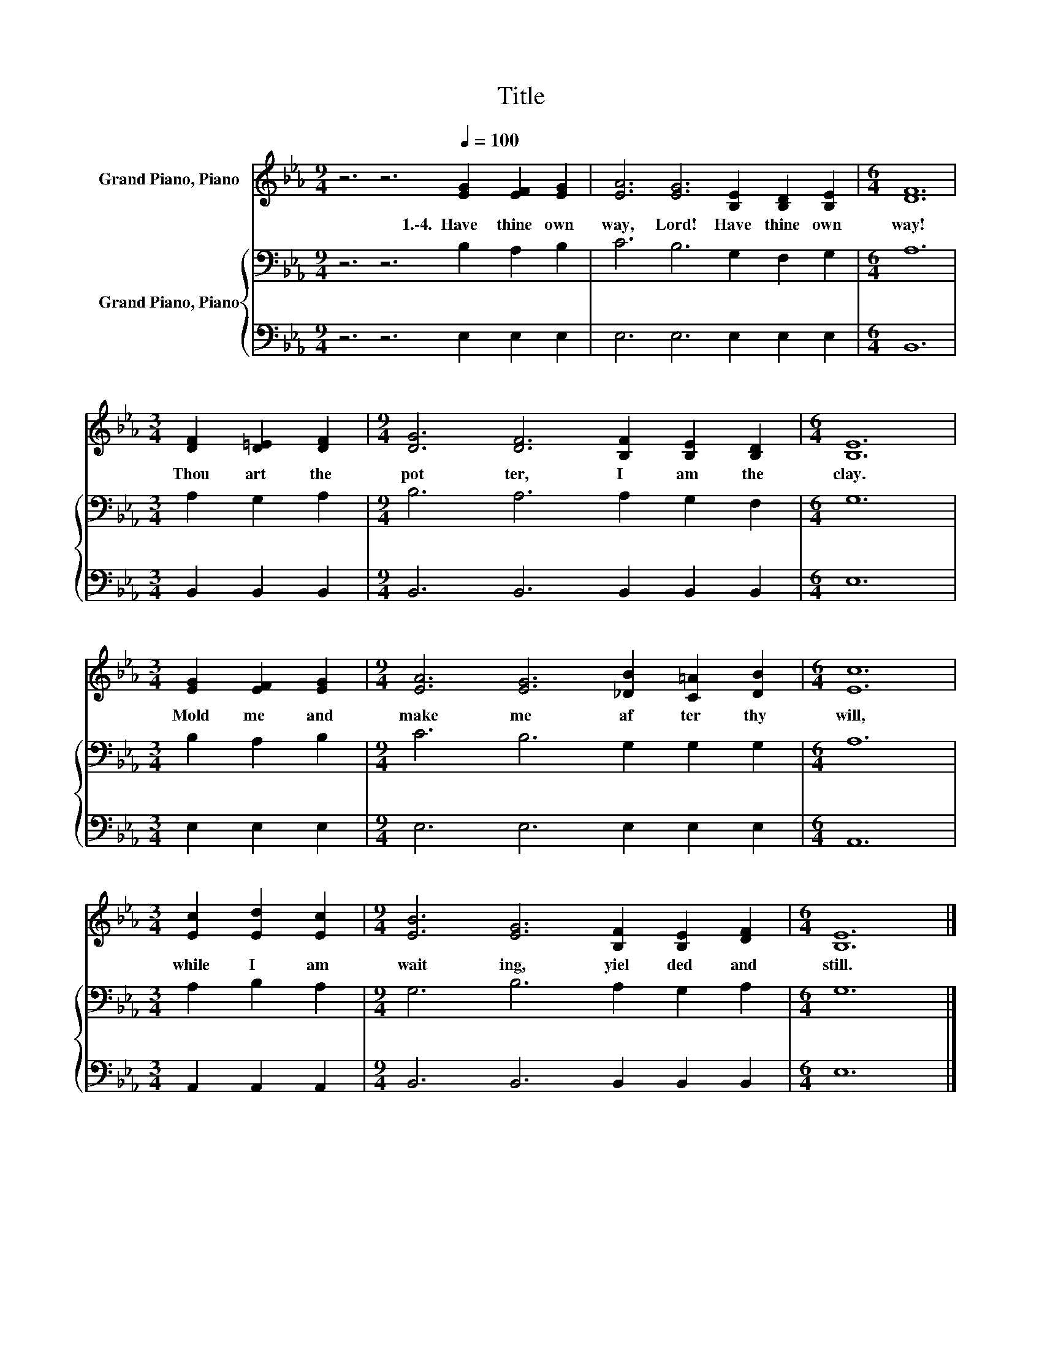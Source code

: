 X:1
T:Title
%%score 1 { 2 | 3 }
L:1/8
M:9/4
K:Eb
V:1 treble nm="Grand Piano, Piano"
V:2 bass nm="Grand Piano, Piano"
V:3 bass 
V:1
 z6 z6[Q:1/4=100] [EG]2 [EF]2 [EG]2 | [EA]6 [EG]6 [B,E]2 [B,D]2 [B,E]2 |[M:6/4] [DF]12 | %3
w: 1.\-4.~~Have~ thine~ own~|way,~ Lord!~ Have~ thine~ own~|way!~|
[M:3/4] [DF]2 [D=E]2 [DF]2 |[M:9/4] [DG]6 [DF]6 [B,F]2 [B,E]2 [B,D]2 |[M:6/4] [B,E]12 | %6
w: Thou~ art~ the~|pot ter,~ I~ am~ the~|clay.~|
[M:3/4] [EG]2 [EF]2 [EG]2 |[M:9/4] [EA]6 [EG]6 [_DB]2 [C=A]2 [DB]2 |[M:6/4] [Ec]12 | %9
w: Mold~ me~ and~|make~ me~ af ter~ thy~|will,~|
[M:3/4] [Ec]2 [Ed]2 [Ec]2 |[M:9/4] [EB]6 [EG]6 [B,F]2 [B,E]2 [DF]2 |[M:6/4] [B,E]12 |] %12
w: while~ I~ am~|wait ing,~ yiel ded~ and~|still.~|
V:2
 z6 z6 B,2 A,2 B,2 | C6 B,6 G,2 F,2 G,2 |[M:6/4] A,12 |[M:3/4] A,2 G,2 A,2 | %4
[M:9/4] B,6 A,6 A,2 G,2 F,2 |[M:6/4] G,12 |[M:3/4] B,2 A,2 B,2 |[M:9/4] C6 B,6 G,2 G,2 G,2 | %8
[M:6/4] A,12 |[M:3/4] A,2 B,2 A,2 |[M:9/4] G,6 B,6 A,2 G,2 A,2 |[M:6/4] G,12 |] %12
V:3
 z6 z6 E,2 E,2 E,2 | E,6 E,6 E,2 E,2 E,2 |[M:6/4] B,,12 |[M:3/4] B,,2 B,,2 B,,2 | %4
[M:9/4] B,,6 B,,6 B,,2 B,,2 B,,2 |[M:6/4] E,12 |[M:3/4] E,2 E,2 E,2 |[M:9/4] E,6 E,6 E,2 E,2 E,2 | %8
[M:6/4] A,,12 |[M:3/4] A,,2 A,,2 A,,2 |[M:9/4] B,,6 B,,6 B,,2 B,,2 B,,2 |[M:6/4] E,12 |] %12

